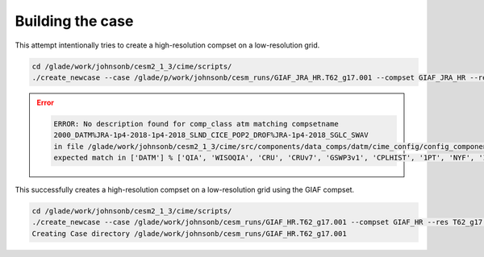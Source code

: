 #################
Building the case
#################

This attempt intentionally tries to create a high-resolution compset on a
low-resolution grid.

.. code-block::

   cd /glade/work/johnsonb/cesm2_1_3/cime/scripts/
   ./create_newcase --case /glade/p/work/johnsonb/cesm_runs/GIAF_JRA_HR.T62_g17.001 --compset GIAF_JRA_HR --res T62_g17 --mach cheyenne

.. error::

   .. code-block::

      ERROR: No description found for comp_class atm matching compsetname
      2000_DATM%JRA-1p4-2018-1p4-2018_SLND_CICE_POP2_DROF%JRA-1p4-2018_SGLC_SWAV
      in file /glade/work/johnsonb/cesm2_1_3/cime/src/components/data_comps/datm/cime_config/config_component.xml,
      expected match in ['DATM'] % ['QIA', 'WISOQIA', 'CRU', 'CRUv7', 'GSWP3v1', 'CPLHIST', '1PT', 'NYF', 'IAF', 'JRA', 'JRA-1p4-2018']

This successfully creates a high-resolution compset on a low-resolution
grid using the GIAF compset.

.. code-block::

   cd /glade/work/johnsonb/cesm2_1_3/cime/scripts/
   ./create_newcase --case /glade/work/johnsonb/cesm_runs/GIAF_HR.T62_g17.001 --compset GIAF_HR --res T62_g17 --mach cheyenne --run-unsupported --project P86850054
   Creating Case directory /glade/work/johnsonb/cesm_runs/GIAF_HR.T62_g17.001
